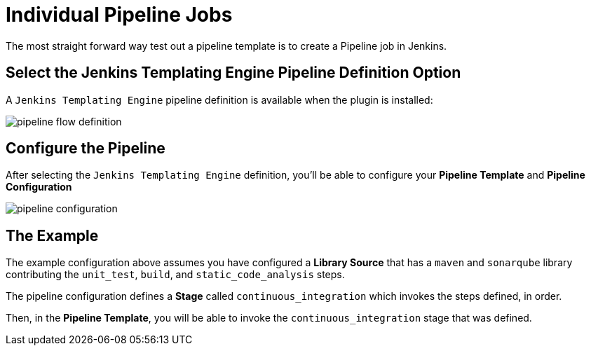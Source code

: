= Individual Pipeline Jobs

The most straight forward way test out a pipeline template is to create a Pipeline job in Jenkins.

== Select the Jenkins Templating Engine Pipeline Definition Option

A `Jenkins Templating Engine` pipeline definition is available when the plugin is installed:

image::pipeline_flow_definition.png[]

== Configure the Pipeline

After selecting the `Jenkins Templating Engine` definition, you'll be able to configure your *Pipeline Template* and *Pipeline Configuration*

image::pipeline_configuration.png[]

== The Example

The example configuration above assumes you have configured a *Library Source* that has a `maven` and `sonarqube` library contributing the `unit_test`, `build`, and `static_code_analysis` steps.

The pipeline configuration defines a *Stage* called `continuous_integration` which invokes the steps defined, in order.

Then, in the *Pipeline Template*, you will be able to invoke the `continuous_integration` stage that was defined.

